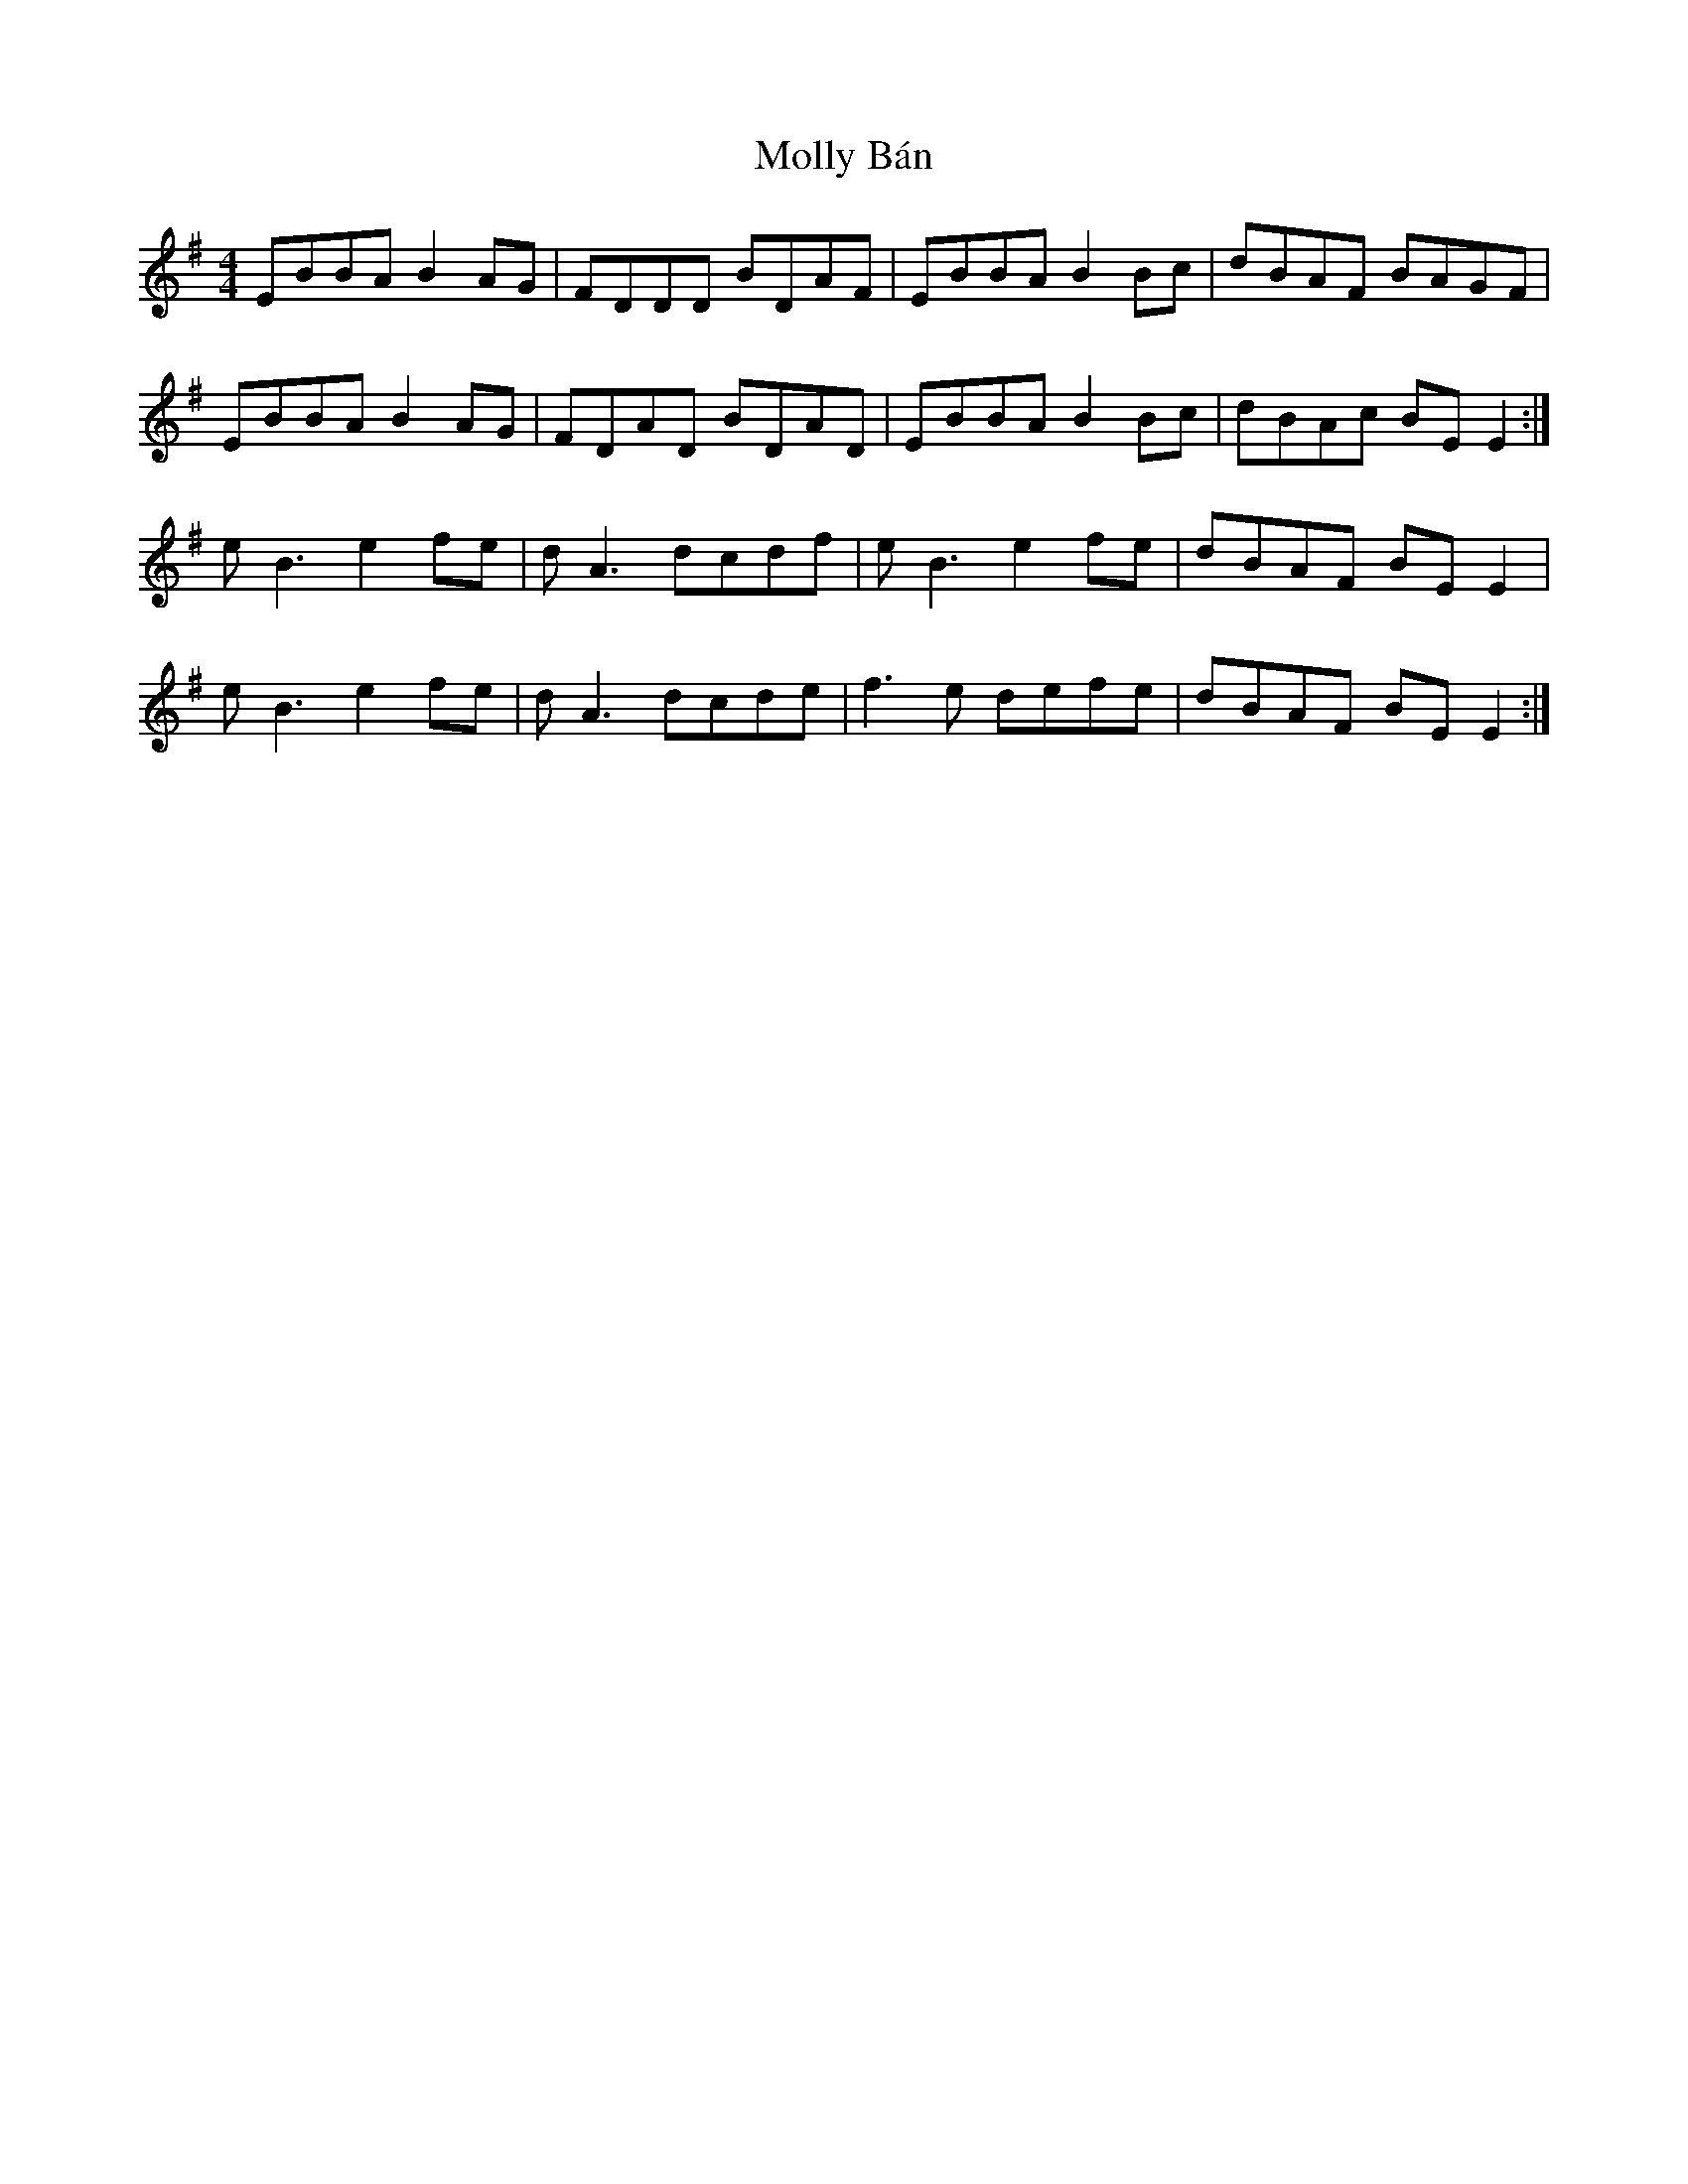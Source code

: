 X: 27445
T: Molly Bán
R: reel
M: 4/4
K: Eminor
EBBA B2 AG|FDDD BDAF|EBBA B2 Bc|dBAF BAGF|
EBBA B2 AG|FDAD BDAD|EBBA B2 Bc|dBAc BE E2:|
e B3 e2fe|dA3 dcdf|e B3 e2fe|dBAF BE E2|
e B3 e2fe|dA3 dcde|f3 e defe|dBAF BE E2:|

